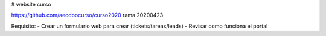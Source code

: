 # website curso

https://github.com/aeodoocurso/curso2020
rama 20200423

Requisito:
- Crear un formulario web para crear (tickets/tareas/leads)
- Revisar como funciona el portal
